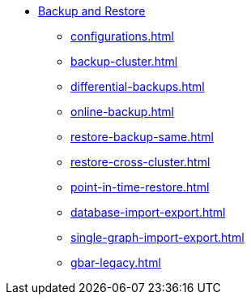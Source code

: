 //NOTE: This menu may be superseded by /advanced-topics/nav.adoc
* xref:index.adoc[Backup and Restore]
** xref:configurations.adoc[]
** xref:backup-cluster.adoc[]
** xref:differential-backups.adoc[]
** xref:online-backup.adoc[]
** xref:restore-backup-same.adoc[]
** xref:restore-cross-cluster.adoc[]
** xref:point-in-time-restore.adoc[]
** xref:database-import-export.adoc[]
** xref:single-graph-import-export.adoc[]
** xref:gbar-legacy.adoc[]

